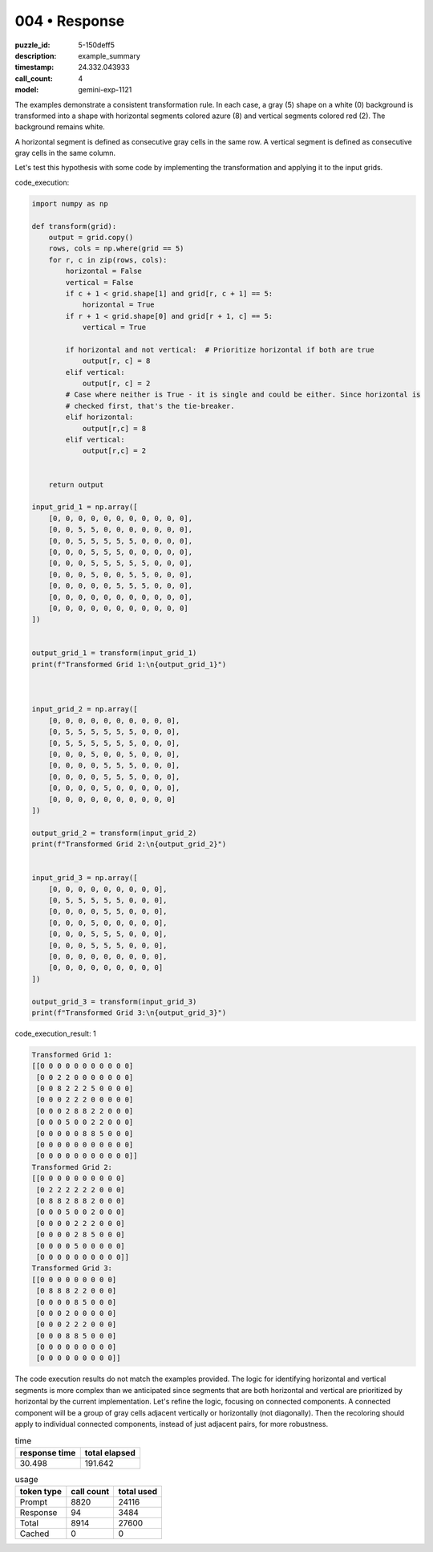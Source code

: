 004 • Response
==============

:puzzle_id: 5-150deff5
:description: example_summary
:timestamp: 24.332.043933
:call_count: 4

:model: gemini-exp-1121






The examples demonstrate a consistent transformation rule. In each case, a gray (5) shape on a white (0) background is transformed into a shape with horizontal segments colored azure (8) and vertical segments colored red (2). The background remains white.

A horizontal segment is defined as consecutive gray cells in the same row.
A vertical segment is defined as consecutive gray cells in the same column.

Let's test this hypothesis with some code by implementing the transformation and applying it to the input grids.






code_execution:






.. code-block:: python


   import numpy as np

   def transform(grid):
       output = grid.copy()
       rows, cols = np.where(grid == 5)
       for r, c in zip(rows, cols):
           horizontal = False
           vertical = False
           if c + 1 < grid.shape[1] and grid[r, c + 1] == 5:
               horizontal = True
           if r + 1 < grid.shape[0] and grid[r + 1, c] == 5:
               vertical = True

           if horizontal and not vertical:  # Prioritize horizontal if both are true
               output[r, c] = 8
           elif vertical:
               output[r, c] = 2
           # Case where neither is True - it is single and could be either. Since horizontal is
           # checked first, that's the tie-breaker.
           elif horizontal:
               output[r,c] = 8
           elif vertical:
               output[r,c] = 2


       return output

   input_grid_1 = np.array([
       [0, 0, 0, 0, 0, 0, 0, 0, 0, 0, 0],
       [0, 0, 5, 5, 0, 0, 0, 0, 0, 0, 0],
       [0, 0, 5, 5, 5, 5, 5, 0, 0, 0, 0],
       [0, 0, 0, 5, 5, 5, 0, 0, 0, 0, 0],
       [0, 0, 0, 5, 5, 5, 5, 5, 0, 0, 0],
       [0, 0, 0, 5, 0, 0, 5, 5, 0, 0, 0],
       [0, 0, 0, 0, 0, 5, 5, 5, 0, 0, 0],
       [0, 0, 0, 0, 0, 0, 0, 0, 0, 0, 0],
       [0, 0, 0, 0, 0, 0, 0, 0, 0, 0, 0]
   ])


   output_grid_1 = transform(input_grid_1)
   print(f"Transformed Grid 1:\n{output_grid_1}")



   input_grid_2 = np.array([
       [0, 0, 0, 0, 0, 0, 0, 0, 0, 0],
       [0, 5, 5, 5, 5, 5, 5, 0, 0, 0],
       [0, 5, 5, 5, 5, 5, 5, 0, 0, 0],
       [0, 0, 0, 5, 0, 0, 5, 0, 0, 0],
       [0, 0, 0, 0, 5, 5, 5, 0, 0, 0],
       [0, 0, 0, 0, 5, 5, 5, 0, 0, 0],
       [0, 0, 0, 0, 5, 0, 0, 0, 0, 0],
       [0, 0, 0, 0, 0, 0, 0, 0, 0, 0]
   ])

   output_grid_2 = transform(input_grid_2)
   print(f"Transformed Grid 2:\n{output_grid_2}")


   input_grid_3 = np.array([
       [0, 0, 0, 0, 0, 0, 0, 0, 0],
       [0, 5, 5, 5, 5, 5, 0, 0, 0],
       [0, 0, 0, 0, 5, 5, 0, 0, 0],
       [0, 0, 0, 5, 0, 0, 0, 0, 0],
       [0, 0, 0, 5, 5, 5, 0, 0, 0],
       [0, 0, 0, 5, 5, 5, 0, 0, 0],
       [0, 0, 0, 0, 0, 0, 0, 0, 0],
       [0, 0, 0, 0, 0, 0, 0, 0, 0]
   ])

   output_grid_3 = transform(input_grid_3)
   print(f"Transformed Grid 3:\n{output_grid_3}")






code_execution_result: 1






.. code-block::

   Transformed Grid 1:
   [[0 0 0 0 0 0 0 0 0 0 0]
    [0 0 2 2 0 0 0 0 0 0 0]
    [0 0 8 2 2 2 5 0 0 0 0]
    [0 0 0 2 2 2 0 0 0 0 0]
    [0 0 0 2 8 8 2 2 0 0 0]
    [0 0 0 5 0 0 2 2 0 0 0]
    [0 0 0 0 0 8 8 5 0 0 0]
    [0 0 0 0 0 0 0 0 0 0 0]
    [0 0 0 0 0 0 0 0 0 0 0]]
   Transformed Grid 2:
   [[0 0 0 0 0 0 0 0 0 0]
    [0 2 2 2 2 2 2 0 0 0]
    [0 8 8 2 8 8 2 0 0 0]
    [0 0 0 5 0 0 2 0 0 0]
    [0 0 0 0 2 2 2 0 0 0]
    [0 0 0 0 2 8 5 0 0 0]
    [0 0 0 0 5 0 0 0 0 0]
    [0 0 0 0 0 0 0 0 0 0]]
   Transformed Grid 3:
   [[0 0 0 0 0 0 0 0 0]
    [0 8 8 8 2 2 0 0 0]
    [0 0 0 0 8 5 0 0 0]
    [0 0 0 2 0 0 0 0 0]
    [0 0 0 2 2 2 0 0 0]
    [0 0 0 8 8 5 0 0 0]
    [0 0 0 0 0 0 0 0 0]
    [0 0 0 0 0 0 0 0 0]]






The code execution results do not match the examples provided. The logic for identifying horizontal and vertical segments is more complex than we anticipated since segments that are both horizontal and vertical are prioritized by horizontal by the current implementation. Let's refine the logic, focusing on connected components. A connected component will be a group of gray cells adjacent vertically or horizontally (not diagonally). Then the recoloring should apply to individual connected components, instead of just adjacent pairs, for more robustness.






.. list-table:: time
   :header-rows: 1

   * - response time
     - total elapsed
   * - 30.498 
     - 191.642 



.. list-table:: usage
   :header-rows: 1

   * - token type
     - call count
     - total used

   * - Prompt 
     - 8820 
     - 24116 

   * - Response 
     - 94 
     - 3484 

   * - Total 
     - 8914 
     - 27600 

   * - Cached 
     - 0 
     - 0 



.. seealso::

   - :doc:`004-history`
   - :doc:`004-response`
